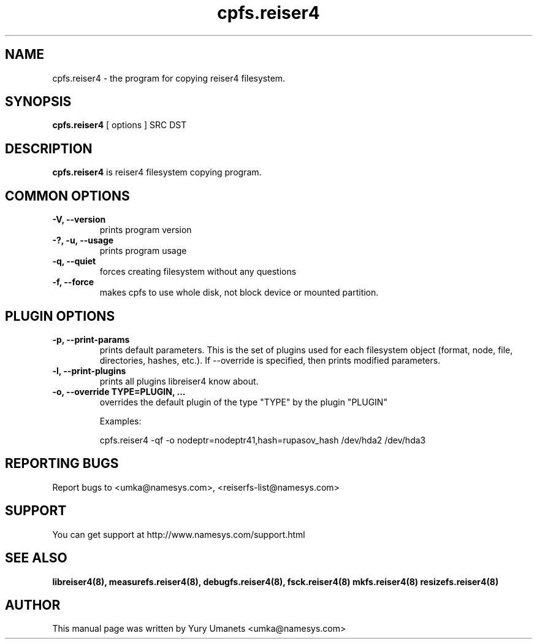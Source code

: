 .\"						Hey, EMACS: -*- nroff -*-
.\" First parameter, NAME, should be all caps
.\" Second parameter, SECTION, should be 1-8, maybe w/ subsection
.\" other parameters are allowed: see man(7), man(1)
.TH cpfs.reiser4 8 "20 Jul, 2003" reiser4progs "reiser4progs manual"
.\" Please adjust this date whenever revising the manpage.
.\"
.\" Some roff macros, for reference:
.\" .nh        disable hyphenation
.\" .hy        enable hyphenation
.\" .ad l      left justify
.\" .ad b      justify to both left and right margins
.\" .nf        disable filling
.\" .fi        enable filling
.\" .br        insert line break
.\" .sp <n>    insert n+1 empty lines
.\" for manpage-specific macros, see man(7)
.SH NAME
cpfs.reiser4 \- the program for copying reiser4 filesystem.
.SH SYNOPSIS
.B cpfs.reiser4
[ options ] SRC DST
.SH DESCRIPTION
.B cpfs.reiser4
is reiser4 filesystem copying program.
.SH COMMON OPTIONS
.TP
.B -V, --version
prints program version
.TP
.B -?, -u, --usage
prints program usage
.TP
.B -q, --quiet
forces creating filesystem without any questions
.TP
.B -f, --force
makes cpfs to use whole disk, not block device or mounted partition.
.SH PLUGIN OPTIONS
.TP
.B -p, --print-params
prints default parameters. This is the set of plugins used for each
filesystem object (format, node, file, directories, hashes, etc.). If
--override is specified, then prints modified parameters.
.TP
.B -l, --print-plugins
prints all plugins libreiser4 know about.
.TP
.B -o, --override TYPE=PLUGIN, ...
overrides the default plugin of the type "TYPE" by the plugin "PLUGIN"
.sp 1
Examples:
.sp 1
cpfs.reiser4 -qf -o nodeptr=nodeptr41,hash=rupasov_hash /dev/hda2 /dev/hda3
.RS
.SH REPORTING BUGS
Report bugs to <umka@namesys.com>, <reiserfs-list@namesys.com>
.SH SUPPORT
You can get support at http://www.namesys.com/support.html
.SH SEE ALSO
.BR libreiser4(8),
.BR measurefs.reiser4(8),
.BR debugfs.reiser4(8),
.BR fsck.reiser4(8)
.BR mkfs.reiser4(8)
.BR resizefs.reiser4(8)
.SH AUTHOR
This manual page was written by Yury Umanets <umka@namesys.com>

